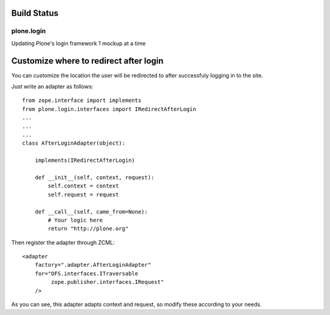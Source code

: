 Build Status
------------

.. image:: https://travis-ci.org/plone/plone.login.svg?branch=master
    :target: https://travis-ci.org/plone/plone.login

plone.login
===========

Updating Plone's login framework 1 mockup at a time

Customize where to redirect after login
---------------------------------------

You can customize the location the user will be redirected to after successfuly
logging in to the site.

Just write an adapter as follows::

    from zope.interface import implements
    from plone.login.interfaces import IRedirectAfterLogin
    ...
    ...
    ...
    class AfterLoginAdapter(object):

        implements(IRedirectAfterLogin)

        def __init__(self, context, request):
            self.context = context
            self.request = request

        def __call__(self, came_from=None):
            # Your logic here
            return "http://plone.org"


Then register the adapter through ZCML::

    <adapter
        factory=".adapter.AfterLoginAdapter"
        for="OFS.interfaces.ITraversable
             zope.publisher.interfaces.IRequest"
        />


As you can see, this adapter adapts context and request, so modify these
according to your needs.
